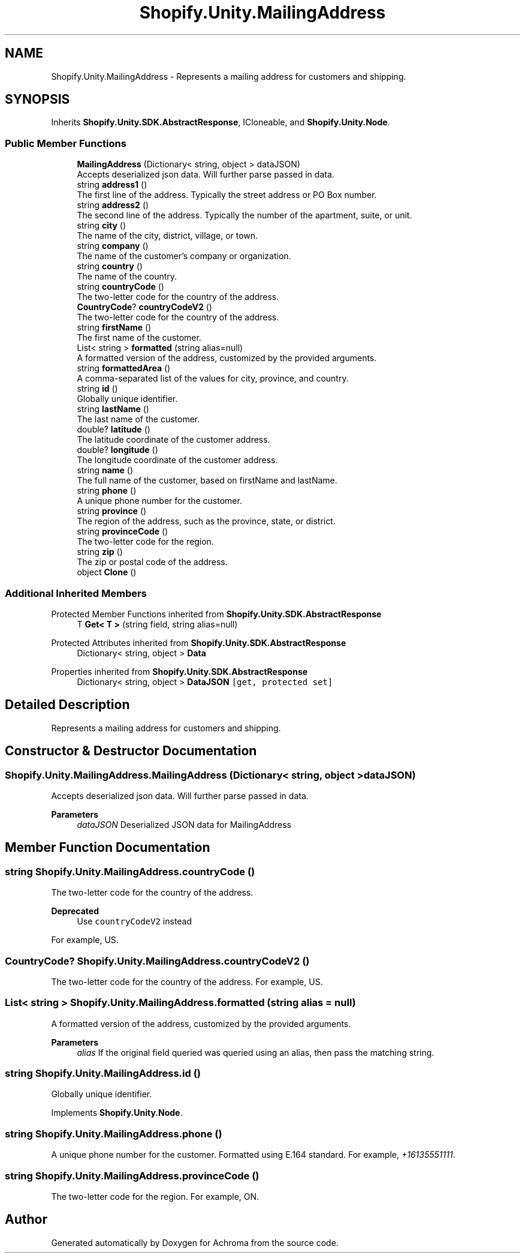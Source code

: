 .TH "Shopify.Unity.MailingAddress" 3 "Achroma" \" -*- nroff -*-
.ad l
.nh
.SH NAME
Shopify.Unity.MailingAddress \- Represents a mailing address for customers and shipping\&.  

.SH SYNOPSIS
.br
.PP
.PP
Inherits \fBShopify\&.Unity\&.SDK\&.AbstractResponse\fP, ICloneable, and \fBShopify\&.Unity\&.Node\fP\&.
.SS "Public Member Functions"

.in +1c
.ti -1c
.RI "\fBMailingAddress\fP (Dictionary< string, object > dataJSON)"
.br
.RI "Accepts deserialized json data\&.  Will further parse passed in data\&. "
.ti -1c
.RI "string \fBaddress1\fP ()"
.br
.RI "The first line of the address\&. Typically the street address or PO Box number\&. "
.ti -1c
.RI "string \fBaddress2\fP ()"
.br
.RI "The second line of the address\&. Typically the number of the apartment, suite, or unit\&. "
.ti -1c
.RI "string \fBcity\fP ()"
.br
.RI "The name of the city, district, village, or town\&. "
.ti -1c
.RI "string \fBcompany\fP ()"
.br
.RI "The name of the customer's company or organization\&. "
.ti -1c
.RI "string \fBcountry\fP ()"
.br
.RI "The name of the country\&. "
.ti -1c
.RI "string \fBcountryCode\fP ()"
.br
.RI "The two-letter code for the country of the address\&. "
.ti -1c
.RI "\fBCountryCode\fP? \fBcountryCodeV2\fP ()"
.br
.RI "The two-letter code for the country of the address\&. "
.ti -1c
.RI "string \fBfirstName\fP ()"
.br
.RI "The first name of the customer\&. "
.ti -1c
.RI "List< string > \fBformatted\fP (string alias=null)"
.br
.RI "A formatted version of the address, customized by the provided arguments\&. "
.ti -1c
.RI "string \fBformattedArea\fP ()"
.br
.RI "A comma-separated list of the values for city, province, and country\&. "
.ti -1c
.RI "string \fBid\fP ()"
.br
.RI "Globally unique identifier\&. "
.ti -1c
.RI "string \fBlastName\fP ()"
.br
.RI "The last name of the customer\&. "
.ti -1c
.RI "double? \fBlatitude\fP ()"
.br
.RI "The latitude coordinate of the customer address\&. "
.ti -1c
.RI "double? \fBlongitude\fP ()"
.br
.RI "The longitude coordinate of the customer address\&. "
.ti -1c
.RI "string \fBname\fP ()"
.br
.RI "The full name of the customer, based on firstName and lastName\&. "
.ti -1c
.RI "string \fBphone\fP ()"
.br
.RI "A unique phone number for the customer\&. "
.ti -1c
.RI "string \fBprovince\fP ()"
.br
.RI "The region of the address, such as the province, state, or district\&. "
.ti -1c
.RI "string \fBprovinceCode\fP ()"
.br
.RI "The two-letter code for the region\&. "
.ti -1c
.RI "string \fBzip\fP ()"
.br
.RI "The zip or postal code of the address\&. "
.ti -1c
.RI "object \fBClone\fP ()"
.br
.in -1c
.SS "Additional Inherited Members"


Protected Member Functions inherited from \fBShopify\&.Unity\&.SDK\&.AbstractResponse\fP
.in +1c
.ti -1c
.RI "T \fBGet< T >\fP (string field, string alias=null)"
.br
.in -1c

Protected Attributes inherited from \fBShopify\&.Unity\&.SDK\&.AbstractResponse\fP
.in +1c
.ti -1c
.RI "Dictionary< string, object > \fBData\fP"
.br
.in -1c

Properties inherited from \fBShopify\&.Unity\&.SDK\&.AbstractResponse\fP
.in +1c
.ti -1c
.RI "Dictionary< string, object > \fBDataJSON\fP\fC [get, protected set]\fP"
.br
.in -1c
.SH "Detailed Description"
.PP 
Represents a mailing address for customers and shipping\&. 
.SH "Constructor & Destructor Documentation"
.PP 
.SS "Shopify\&.Unity\&.MailingAddress\&.MailingAddress (Dictionary< string, object > dataJSON)"

.PP
Accepts deserialized json data\&.  Will further parse passed in data\&. 
.PP
\fBParameters\fP
.RS 4
\fIdataJSON\fP Deserialized JSON data for MailingAddress
.RE
.PP

.SH "Member Function Documentation"
.PP 
.SS "string Shopify\&.Unity\&.MailingAddress\&.countryCode ()"

.PP
The two-letter code for the country of the address\&. 
.PP
\fBDeprecated\fP
.RS 4
Use \fCcountryCodeV2\fP instead 
.RE
.PP
.PP
For example, US\&. 
.SS "\fBCountryCode\fP? Shopify\&.Unity\&.MailingAddress\&.countryCodeV2 ()"

.PP
The two-letter code for the country of the address\&. For example, US\&. 
.SS "List< string > Shopify\&.Unity\&.MailingAddress\&.formatted (string alias = \fCnull\fP)"

.PP
A formatted version of the address, customized by the provided arguments\&. 
.PP
\fBParameters\fP
.RS 4
\fIalias\fP If the original field queried was queried using an alias, then pass the matching string\&. 
.RE
.PP

.SS "string Shopify\&.Unity\&.MailingAddress\&.id ()"

.PP
Globally unique identifier\&. 
.PP
Implements \fBShopify\&.Unity\&.Node\fP\&.
.SS "string Shopify\&.Unity\&.MailingAddress\&.phone ()"

.PP
A unique phone number for the customer\&. Formatted using E\&.164 standard\&. For example, \fI+16135551111\fP\&. 
.SS "string Shopify\&.Unity\&.MailingAddress\&.provinceCode ()"

.PP
The two-letter code for the region\&. For example, ON\&. 

.SH "Author"
.PP 
Generated automatically by Doxygen for Achroma from the source code\&.
